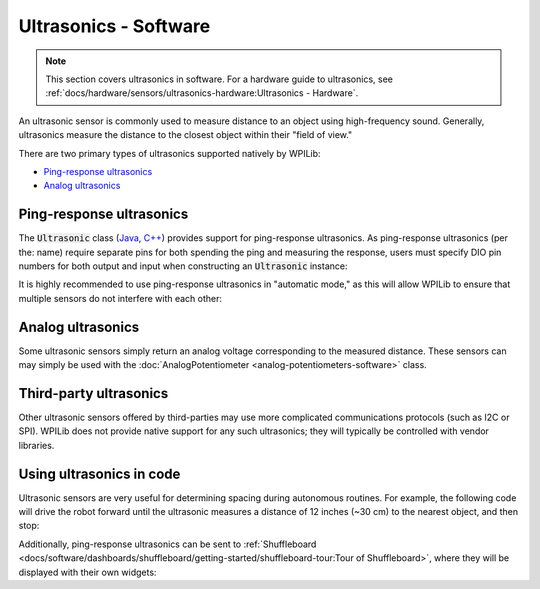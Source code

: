 Ultrasonics - Software
======================

.. note:: This section covers ultrasonics in software.  For a hardware guide to ultrasonics, see :ref:`docs/hardware/sensors/ultrasonics-hardware:Ultrasonics - Hardware`.

An ultrasonic sensor is commonly used to measure distance to an object using high-frequency sound.  Generally, ultrasonics measure the distance to the closest object within their "field of view."

There are two primary types of ultrasonics supported natively by WPILib:

- `Ping-response ultrasonics`_
- `Analog ultrasonics`_

Ping-response ultrasonics
-------------------------

The :code:`Ultrasonic` class (`Java <https://first.wpi.edu/wpilib/allwpilib/docs/release/java/edu/wpi/first/wpilibj/Ultrasonic.html>`__, `C++ <https://first.wpi.edu/wpilib/allwpilib/docs/release/cpp/classfrc_1_1Ultrasonic.html>`__) provides support for ping-response ultrasonics.  As ping-response ultrasonics (per the: name) require separate pins for both spending the ping and measuring the response, users must specify DIO pin numbers for both output and input when constructing an :code:`Ultrasonic` instance:

.. tabs::

    .. code-tab:: java

        // Creates a ping-response Ultrasonic object on DIO 1 and 2.
        Ultrasonic ultrasonic = new Ultrasonic(1, 2);

    .. code-tab:: c++

        // Creates a ping-response Ultrasonic object on DIO 1 and 2.
        frc::Ultrasonic ultrasonic{1, 2};

It is highly recommended to use ping-response ultrasonics in "automatic mode," as this will allow WPILib to ensure that multiple sensors do not interfere with each other:

.. tabs::

    .. code-tab:: java

        // Starts the ultrasonic sensor running in automatic mode
        ultrasonic.setAutomaticMode(true);

    .. code-tab:: c++

        // Starts the ultrasonic sensor running in automatic mode
        ultrasonic.SetAutomaticMode(true);

Analog ultrasonics
------------------

Some ultrasonic sensors simply return an analog voltage corresponding to the measured distance.  These sensors can may simply be used with the :doc:`AnalogPotentiometer <analog-potentiometers-software>` class.

Third-party ultrasonics
-----------------------

Other ultrasonic sensors offered by third-parties may use more complicated communications protocols (such as I2C or SPI).  WPILib does not provide native support for any such ultrasonics; they will typically be controlled with vendor libraries.

Using ultrasonics in code
-------------------------

Ultrasonic sensors are very useful for determining spacing during autonomous routines.  For example, the following code will drive the robot forward until the ultrasonic measures a distance of 12 inches (~30 cm) to the nearest object, and then stop:

.. tabs::

    .. code-tab:: java

        // Creates a ping-response Ultrasonic object on DIO 1 and 2.
        Ultrasonic ultrasonic = new Ultrasonic(1, 2);

        // Initialize motor controllers and drive
        Spark left1 new Spark(0);
        Spark left2 = new Spark(1);

        Spark right1 = new Spark(2);
        Spark right2 = new Spark(3);

        SpeedControllerGroup leftMotors = new SpeedControllerGroup(left1, left2);
        SpeedControllerGroup rightMotors = new SpeedControllerGroup(right1, right2);

        DifferentialDrive drive = new DifferentialDrive(leftMotors, rightMotors);

        @Override
        public void robotInit() {
            // Start the ultrasonic in automatic mode
            ultrasonic.setAutomaticMode(true);
        }

        @Override
        public void autonomousPeriodic() {
            if(ultrasonic.GetRangeInches() > 12) {
                drive.tankDrive(.5, .5);
            }
            else {
                drive.tankDrive(0, 0);
            }
        }

    .. code-tab:: c++

        // Creates a ping-response Ultrasonic object on DIO 1 and 2.
        frc::Ultrasonic ultrasonic{1, 2};

        // Initialize motor controllers and drive
        frc::Spark left1{0};
        frc::Spark left2{1};
        frc::Spark right1{2};
        frc::Spark right2{3};

        frc::SpeedControllerGroup leftMotors{left1, left2};
        frc::SpeedControllerGroup rightMotors{right1, right2};

        frc::DifferentialDrive drive{leftMotors, rightMotors};

        void Robot::RobotInit() {
            // Start the ultrasonic in automatic mode
            ultrasonic.SetAutomaticMode(true);
        }

        void Robot:AutonomousPeriodic() {
            if(ultrasonic.GetRangeInches() > 12) {
                drive.TankDrive(.5, .5);
            }
            else {
                drive.TankDrive(0, 0);
            }
        }

Additionally, ping-response ultrasonics can be sent to :ref:`Shuffleboard <docs/software/dashboards/shuffleboard/getting-started/shuffleboard-tour:Tour of Shuffleboard>`, where they will be displayed with their own widgets:

.. tabs::

    .. code-tab:: java

        // Creates a ping-response Ultrasonic object on DIO 1 and 2.
        Ultrasonic ultrasonic = new Ultrasonic(1, 2);

        public void robotInit() {
            // Places a the ultrasonic on the dashboard
            Shuffleboard.getTab("Example tab").add(ultrasonic);
        }

    .. code-tab:: c++

        // Creates a ping-response Ultrasonic object on DIO 1 and 2.
        frc::Ultrasonic ultrasonic{1, 2};

        void Robot::RobotInit() {
            // Places the ultrasonic on the dashboard
            frc::Shuffleboard.GetTab("Example tab").Add(ultrasonic);
        }
